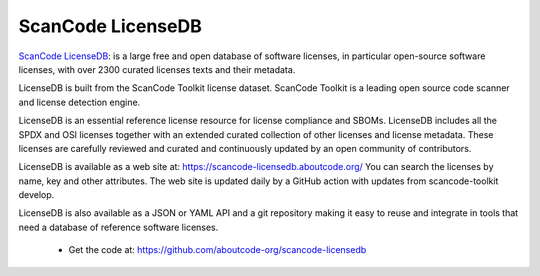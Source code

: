 .. _scancode-licensedb-project:

ScanCode LicenseDB
==================

`ScanCode LicenseDB <https://github.com/aboutcode-org/scancode-licensedb>`_:
is a large free and open database of software licenses, in particular open-source
software licenses, with over 2300 curated licenses texts and their metadata.

LicenseDB is built from the ScanCode Toolkit license dataset. ScanCode Toolkit
is a leading open source code scanner and license detection engine.

LicenseDB is an essential reference license resource for license compliance and
SBOMs. LicenseDB includes all the SPDX and OSI licenses together with an extended
curated collection of other licenses and license metadata. These licenses are
carefully reviewed and curated and continuously updated by an open community of
contributors.

LicenseDB is available as a web site at: https://scancode-licensedb.aboutcode.org/
You can search the licenses by name, key and other attributes. The web site is updated
daily by a GitHub action with updates from scancode-toolkit develop.

LicenseDB is also available as a JSON or YAML API and a git repository
making it easy to reuse and integrate in tools that need a database of reference
software licenses.

 - Get the code at: https://github.com/aboutcode-org/scancode-licensedb
